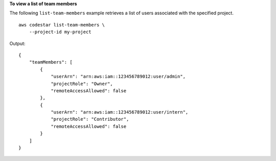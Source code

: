 **To view a list of team members**

The following ``list-team-members`` example retrieves a list of users associated with the specified project. ::

    aws codestar list-team-members \
        --project-id my-project

Output::

    {
        "teamMembers": [
            {
                "userArn": "arn:aws:iam::123456789012:user/admin",
                "projectRole": "Owner",
                "remoteAccessAllowed": false
            },
            {
                "userArn": "arn:aws:iam::123456789012:user/intern",
                "projectRole": "Contributor",
                "remoteAccessAllowed": false
            }
        ]
    }
